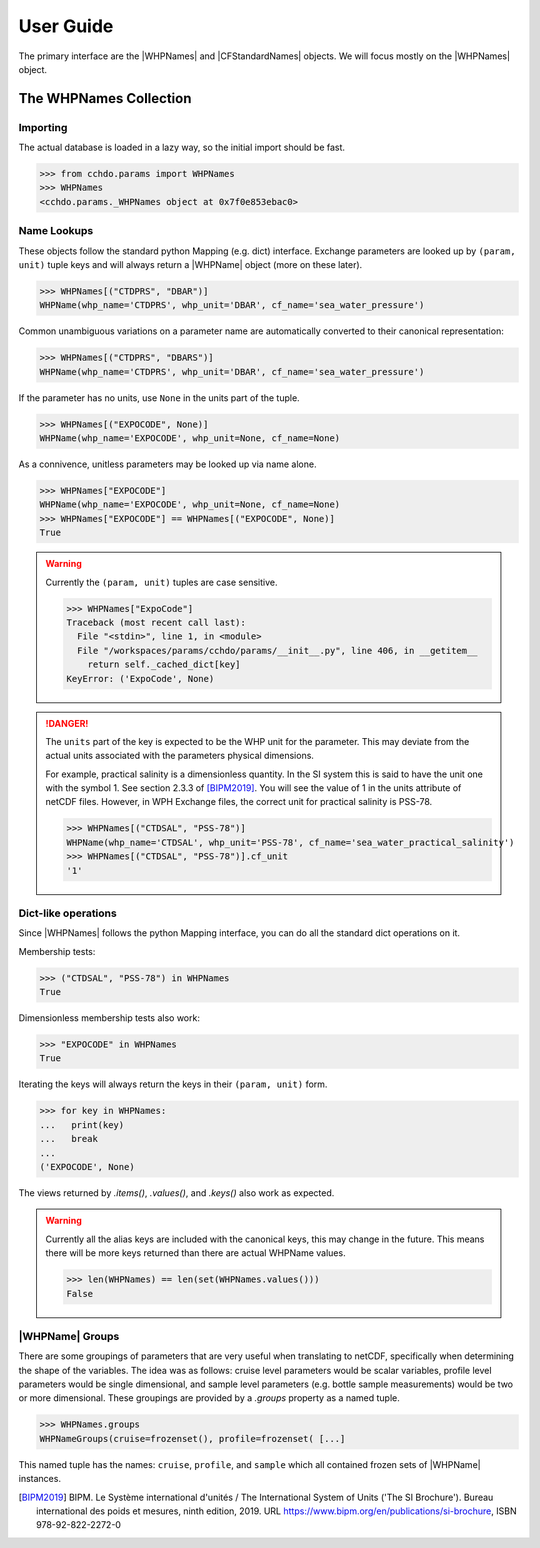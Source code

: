 User Guide
==========
The primary interface are the |WHPNames| and |CFStandardNames| objects.
We will focus mostly on the |WHPNames| object.

The WHPNames Collection
-----------------------

Importing
`````````
The actual database is loaded in a lazy way, so the initial import should be fast. 

>>> from cchdo.params import WHPNames
>>> WHPNames
<cchdo.params._WHPNames object at 0x7f0e853ebac0>


Name Lookups
````````````
These objects follow the standard python Mapping (e.g. dict) interface.
Exchange parameters are looked up by ``(param, unit)`` tuple keys and will always return a |WHPName| object (more on these later).

>>> WHPNames[("CTDPRS", "DBAR")]
WHPName(whp_name='CTDPRS', whp_unit='DBAR', cf_name='sea_water_pressure')

Common unambiguous variations on a parameter name are automatically converted to their canonical representation:

>>> WHPNames[("CTDPRS", "DBARS")]
WHPName(whp_name='CTDPRS', whp_unit='DBAR', cf_name='sea_water_pressure')

If the parameter has no units, use ``None`` in the units part of the tuple.

>>> WHPNames[("EXPOCODE", None)]
WHPName(whp_name='EXPOCODE', whp_unit=None, cf_name=None)

As a connivence, unitless parameters may be looked up via name alone.

>>> WHPNames["EXPOCODE"]
WHPName(whp_name='EXPOCODE', whp_unit=None, cf_name=None)
>>> WHPNames["EXPOCODE"] == WHPNames[("EXPOCODE", None)]
True

.. warning::
  Currently the ``(param, unit)`` tuples are case sensitive.

  >>> WHPNames["ExpoCode"]
  Traceback (most recent call last):
    File "<stdin>", line 1, in <module>
    File "/workspaces/params/cchdo/params/__init__.py", line 406, in __getitem__
      return self._cached_dict[key]
  KeyError: ('ExpoCode', None)

.. danger::
  The ``units`` part of the key is expected to be the WHP unit for the parameter.
  This may deviate from the actual units associated with the parameters physical dimensions.

  For example, practical salinity is a dimensionless quantity.
  In the SI system this is said to have the unit one with the symbol 1. 
  See section 2.3.3 of [BIPM2019]_.
  You will see the value of 1 in the units attribute of netCDF files.
  However, in WPH Exchange files, the correct unit for practical salinity is PSS-78.

  >>> WHPNames[("CTDSAL", "PSS-78")]
  WHPName(whp_name='CTDSAL', whp_unit='PSS-78', cf_name='sea_water_practical_salinity')
  >>> WHPNames[("CTDSAL", "PSS-78")].cf_unit
  '1'

Dict-like operations
````````````````````

Since |WHPNames| follows the python Mapping interface, you can do all the standard dict operations on it.

Membership tests:

>>> ("CTDSAL", "PSS-78") in WHPNames
True

Dimensionless membership tests also work:

>>> "EXPOCODE" in WHPNames
True

Iterating the keys will always return the keys in their ``(param, unit)`` form.

>>> for key in WHPNames:
...   print(key)
...   break
... 
('EXPOCODE', None)

The views returned by `.items()`, `.values()`, and `.keys()` also work as expected.

.. warning::
  Currently all the alias keys are included with the canonical keys, this may change in the future.
  This means there will be more keys returned than there are actual WHPName values.
  
  >>> len(WHPNames) == len(set(WHPNames.values()))
  False


|WHPName| Groups
````````````````
There are some groupings of parameters that are very useful when translating to netCDF, specifically when determining the shape of the variables.
The idea was as follows: cruise level parameters would be scalar variables, profile level parameters would be single dimensional, and sample level parameters (e.g. bottle sample measurements) would be two or more dimensional.
These groupings are provided by a `.groups` property as a named tuple.

>>> WHPNames.groups
WHPNameGroups(cruise=frozenset(), profile=frozenset( [...]

This named tuple has the names: ``cruise``, ``profile``, and ``sample`` which all contained frozen sets of |WHPName| instances.


.. |WHPNames| replace:: :data:`~cchdo.params.WHPNames`
.. |WHPName| replace:: :data:`~cchdo.params.WHPName`
.. |CFStandardNames| replace:: :data:`~cchdo.params.CFStandardNames`

.. [BIPM2019] BIPM. Le Système international d'unités / The International System of Units ('The SI Brochure'). Bureau international des poids et mesures, ninth edition, 2019. URL https://www.bipm.org/en/publications/si-brochure, ISBN 978-92-822-2272-0